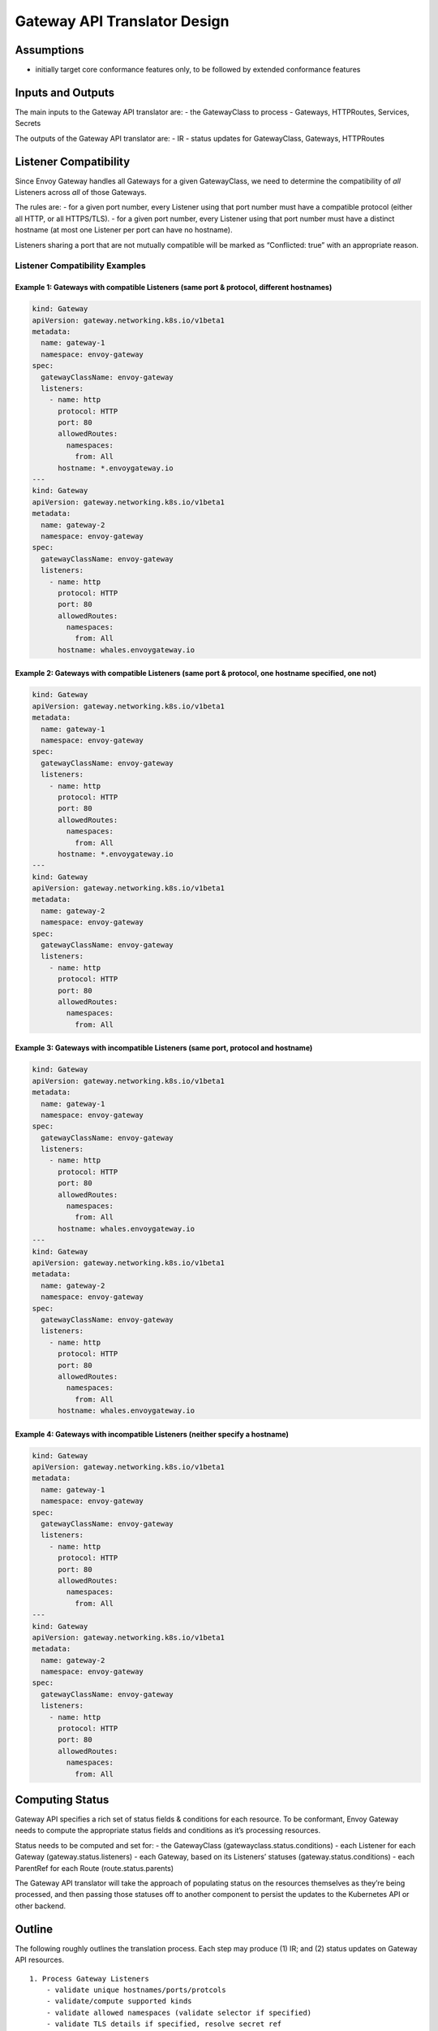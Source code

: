 Gateway API Translator Design
=============================

Assumptions
-----------

-  initially target core conformance features only, to be followed by
   extended conformance features

Inputs and Outputs
------------------

The main inputs to the Gateway API translator are: - the GatewayClass to
process - Gateways, HTTPRoutes, Services, Secrets

The outputs of the Gateway API translator are: - IR - status updates for
GatewayClass, Gateways, HTTPRoutes

Listener Compatibility
----------------------

Since Envoy Gateway handles all Gateways for a given GatewayClass, we
need to determine the compatibility of *all* Listeners across *all* of
those Gateways.

The rules are: - for a given port number, every Listener using that port
number must have a compatible protocol (either all HTTP, or all
HTTPS/TLS). - for a given port number, every Listener using that port
number must have a distinct hostname (at most one Listener per port can
have no hostname).

Listeners sharing a port that are not mutually compatible will be marked
as “Conflicted: true” with an appropriate reason.

Listener Compatibility Examples
~~~~~~~~~~~~~~~~~~~~~~~~~~~~~~~

Example 1: Gateways with compatible Listeners (same port & protocol, different hostnames)
^^^^^^^^^^^^^^^^^^^^^^^^^^^^^^^^^^^^^^^^^^^^^^^^^^^^^^^^^^^^^^^^^^^^^^^^^^^^^^^^^^^^^^^^^

.. code:: yaml

   kind: Gateway
   apiVersion: gateway.networking.k8s.io/v1beta1
   metadata:
     name: gateway-1
     namespace: envoy-gateway
   spec:
     gatewayClassName: envoy-gateway
     listeners:
       - name: http
         protocol: HTTP
         port: 80
         allowedRoutes:
           namespaces:
             from: All
         hostname: *.envoygateway.io
   ---
   kind: Gateway
   apiVersion: gateway.networking.k8s.io/v1beta1
   metadata:
     name: gateway-2
     namespace: envoy-gateway
   spec:
     gatewayClassName: envoy-gateway
     listeners:
       - name: http
         protocol: HTTP
         port: 80
         allowedRoutes:
           namespaces:
             from: All
         hostname: whales.envoygateway.io

Example 2: Gateways with compatible Listeners (same port & protocol, one hostname specified, one not)
^^^^^^^^^^^^^^^^^^^^^^^^^^^^^^^^^^^^^^^^^^^^^^^^^^^^^^^^^^^^^^^^^^^^^^^^^^^^^^^^^^^^^^^^^^^^^^^^^^^^^

.. code:: yaml

   kind: Gateway
   apiVersion: gateway.networking.k8s.io/v1beta1
   metadata:
     name: gateway-1
     namespace: envoy-gateway
   spec:
     gatewayClassName: envoy-gateway
     listeners:
       - name: http
         protocol: HTTP
         port: 80
         allowedRoutes:
           namespaces:
             from: All
         hostname: *.envoygateway.io
   ---
   kind: Gateway
   apiVersion: gateway.networking.k8s.io/v1beta1
   metadata:
     name: gateway-2
     namespace: envoy-gateway
   spec:
     gatewayClassName: envoy-gateway
     listeners:
       - name: http
         protocol: HTTP
         port: 80
         allowedRoutes:
           namespaces:
             from: All

Example 3: Gateways with incompatible Listeners (same port, protocol and hostname)
^^^^^^^^^^^^^^^^^^^^^^^^^^^^^^^^^^^^^^^^^^^^^^^^^^^^^^^^^^^^^^^^^^^^^^^^^^^^^^^^^^

.. code:: yaml

   kind: Gateway
   apiVersion: gateway.networking.k8s.io/v1beta1
   metadata:
     name: gateway-1
     namespace: envoy-gateway
   spec:
     gatewayClassName: envoy-gateway
     listeners:
       - name: http
         protocol: HTTP
         port: 80
         allowedRoutes:
           namespaces:
             from: All
         hostname: whales.envoygateway.io
   ---
   kind: Gateway
   apiVersion: gateway.networking.k8s.io/v1beta1
   metadata:
     name: gateway-2
     namespace: envoy-gateway
   spec:
     gatewayClassName: envoy-gateway
     listeners:
       - name: http
         protocol: HTTP
         port: 80
         allowedRoutes:
           namespaces:
             from: All
         hostname: whales.envoygateway.io

Example 4: Gateways with incompatible Listeners (neither specify a hostname)
^^^^^^^^^^^^^^^^^^^^^^^^^^^^^^^^^^^^^^^^^^^^^^^^^^^^^^^^^^^^^^^^^^^^^^^^^^^^

.. code:: yaml

   kind: Gateway
   apiVersion: gateway.networking.k8s.io/v1beta1
   metadata:
     name: gateway-1
     namespace: envoy-gateway
   spec:
     gatewayClassName: envoy-gateway
     listeners:
       - name: http
         protocol: HTTP
         port: 80
         allowedRoutes:
           namespaces:
             from: All
   ---
   kind: Gateway
   apiVersion: gateway.networking.k8s.io/v1beta1
   metadata:
     name: gateway-2
     namespace: envoy-gateway
   spec:
     gatewayClassName: envoy-gateway
     listeners:
       - name: http
         protocol: HTTP
         port: 80
         allowedRoutes:
           namespaces:
             from: All

Computing Status
----------------

Gateway API specifies a rich set of status fields & conditions for each
resource. To be conformant, Envoy Gateway needs to compute the
appropriate status fields and conditions as it’s processing resources.

Status needs to be computed and set for: - the GatewayClass
(gatewayclass.status.conditions) - each Listener for each Gateway
(gateway.status.listeners) - each Gateway, based on its Listeners’
statuses (gateway.status.conditions) - each ParentRef for each Route
(route.status.parents)

The Gateway API translator will take the approach of populating status
on the resources themselves as they’re being processed, and then passing
those statuses off to another component to persist the updates to the
Kubernetes API or other backend.

Outline
-------

The following roughly outlines the translation process. Each step may
produce (1) IR; and (2) status updates on Gateway API resources.

::

   1. Process Gateway Listeners
       - validate unique hostnames/ports/protcols
       - validate/compute supported kinds
       - validate allowed namespaces (validate selector if specified)
       - validate TLS details if specified, resolve secret ref

   2. Process HTTPRoutes
       - foreach route rule:
           - compute matches
               - [core] path exact, path prefix
               - [core] header exact
               - [extended] query param exact
               - [extended] HTTP method
           - compute filters
               - [core] request header modifier (set/add/remove)
               - [core] request redirect (hostname, statuscode)
               - [extended] request mirror
           - compute backends
               - [core] Kubernetes services
       - foreach route parent ref:
           - get matching listeners (check Gateway, section name, listener validation status, listener allowed routes, hostname intersection)
           - foreach matching listener:
               - foreach hostname intersection with route:
                   - add each computed route rule to host

Context Structs
---------------

To help store, access and manipulate information as it’s processed
during the translation process, a set of context structs will be used.
These structs will wrap a given Gateway API type, and add additional
fields and methods to support processing. For example, below is a
partial sketch of the ListenerContext struct:

.. code:: go

   type listenerContext struct {
       // The Listener.
       listener *gatewayapi_v1beta1.Listener
       
       // The Gateway this Listener belongs to.
       gateway *gatewayapi_v1beta1.Gateway
       
       // The TLS Secret for this Listener, if applicable.
       tlsSecret *corev1.Secret
   }

   // Sets a Listener condition on the Listener's Gateway's .status.listeners.
   func (lctx *ListenerContext) SetCondition(type string, status bool, reason string, message string) {
       ...
   }

   // Returns whether or not the Listener allows a given Route kind.
   func (lctx *ListenerContext) AllowsKind(kind gatewayapi_v1beta1.Kind) bool {
       ...
   }

The exact specs of these structs will be worked out at implementation
time.

